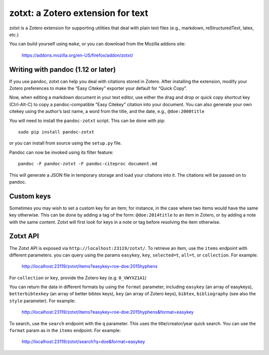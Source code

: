 ====================================
 zotxt: a Zotero extension for text
====================================

zotxt is a Zotero extension for supporting utilities that deal with
plain text files (e.g., markdown, reStructuredText, latex, etc.)

You can build yourself using ``make``, or you can download from the
Mozilla addons site:

  https://addons.mozilla.org/en-US/firefox/addon/zotxt/

Writing with pandoc (1.12 or later)
-----------------------------------

If you use pandoc, zotxt can help you deal with citations stored in
Zotero. After installing the extension, modify your Zotero preferences
to make the “Easy Citekey” exporter your default for “Quick Copy”.

Now, when editing a markdown document in your text editor, use either
the drag and drop or quick copy shortcut key (Ctrl-Alt-C) to copy a
pandoc-compatible “Easy Citekey” citation into your document. You can
also generate your own citekey using the author’s last name, a word
from the title, and the date, e.g., ``@doe:2000title``

You will need to install the ``pandoc-zotxt`` script. This can be done
with pip::

  sudo pip install pandoc-zotxt

or you can install from source using the ``setup.py`` file.

Pandoc can now be invoked using its filter feature::

  pandoc -F pandoc-zotxt -F pandoc-citeproc document.md

This will generate a JSON file in temporary storage and load your
citations into it. The citations will be passed on to pandoc.

Custom keys
-----------

Sometimes you may wish to set a custom key for an item; for instance,
in the case where two items would have the same key otherwise. This
can be done by adding a tag of the form: ``@doe:2014title`` to an item
in Zotero, or by adding a note with the same content. Zotxt will first
look for keys in a note or tag before resolving the item otherwise.

Zotxt API
---------

The Zotxt API is exposed via ``http://localhost:23119/zotxt/``. To
retrieve an item, use the ``items`` endpoint with different
parameters. you can query using the params ``easykey``, ``key``,
``selected=t``, ``all=t``, or ``collection``. For example:

  http://localhost:23119/zotxt/items?easykey=roe-doe:2015hyphens

For ``collection`` or ``key``, provide the Zotero key (e.g.
``0_VWYXZ1A1``)

You can return the data in different formats by using the ``format``
parameter, including ``easykey`` (an array of easykeys),
``betterbibtexkey`` (an array of better bibtex keys), ``key`` (an
array of Zotero keys), ``bibtex``, ``bibliography`` (see also the
``style`` parameter). For example:

  http://localhost:23119/zotxt/items?easykey=roe-doe:2015hyphens&format=easykey

To search, use the ``search`` endpoint with the ``q`` parameter. This
uses the title/creator/year quick search. You can use the ``format``
param as in the ``items`` endpoint. For example:

  http://localhost:23119/zotxt/search?q=doe&format=easykey
